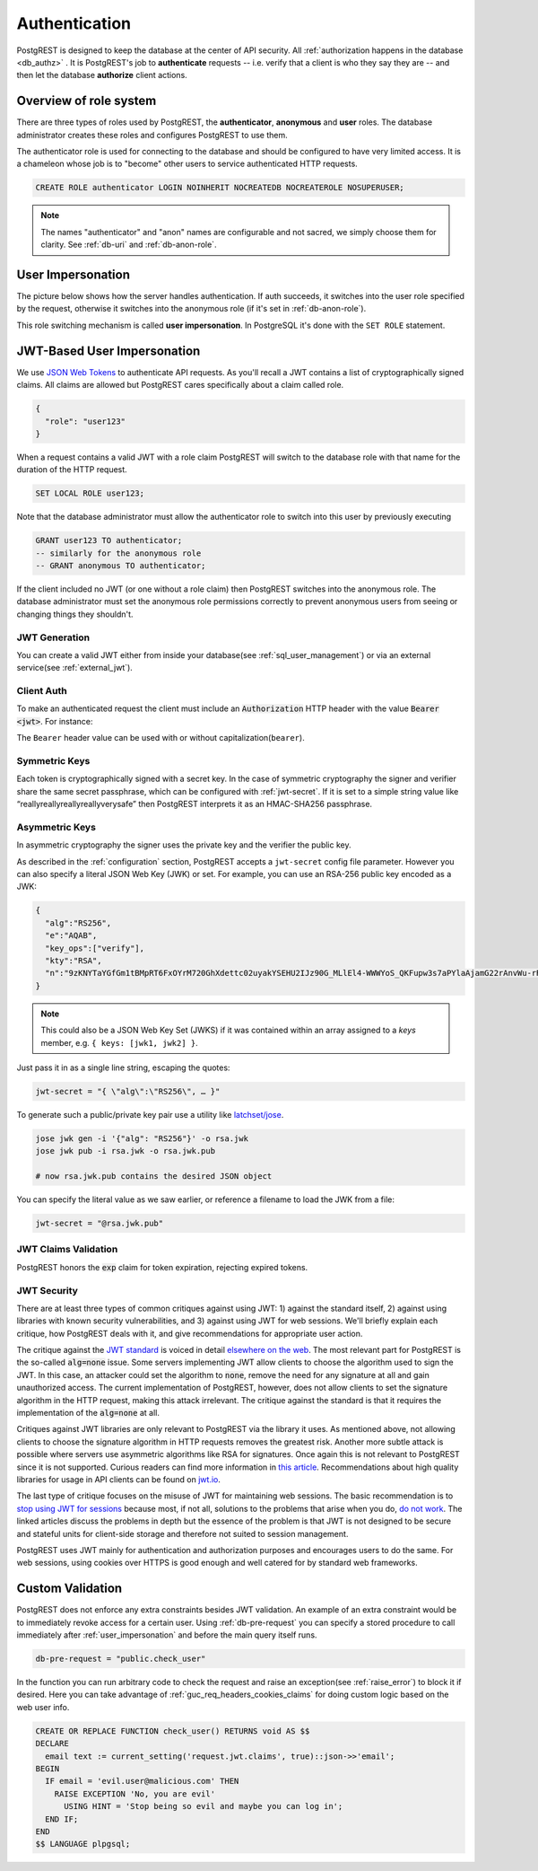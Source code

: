 .. _authn:

Authentication
==============

PostgREST is designed to keep the database at the center of API security. All :ref:`authorization happens in the database <db_authz>` . It is PostgREST's job to **authenticate** requests -- i.e. verify that a client is who they say they are -- and then let the database **authorize** client actions.

.. _roles:

Overview of role system
-----------------------

There are three types of roles used by PostgREST, the **authenticator**, **anonymous** and **user** roles. The database administrator creates these roles and configures PostgREST to use them.

.. image:: ../_static/security-roles.png

The authenticator role is used for connecting to the database and should be configured to have very limited access. It is a chameleon whose job is to "become" other users to service authenticated HTTP requests.


.. code:: sql


  CREATE ROLE authenticator LOGIN NOINHERIT NOCREATEDB NOCREATEROLE NOSUPERUSER;

.. note::

  The names "authenticator" and "anon" names are configurable and not sacred, we simply choose them for clarity. See :ref:`db-uri` and :ref:`db-anon-role`.

.. _user_impersonation:

User Impersonation
------------------

The picture below shows how the server handles authentication. If auth succeeds, it switches into the user role specified by the request, otherwise it switches into the anonymous role (if it's set in :ref:`db-anon-role`).

.. image:: ../_static/security-anon-choice.png

This role switching mechanism is called **user impersonation**. In PostgreSQL it's done with the ``SET ROLE`` statement.

.. _jwt_impersonation:

JWT-Based User Impersonation
----------------------------

We use `JSON Web Tokens <https://jwt.io/>`_ to authenticate API requests. As you'll recall a JWT contains a list of cryptographically signed claims. All claims are allowed but PostgREST cares specifically about a claim called role.

.. code:: json

  {
    "role": "user123"
  }

When a request contains a valid JWT with a role claim PostgREST will switch to the database role with that name for the duration of the HTTP request.

.. code:: sql

  SET LOCAL ROLE user123;

Note that the database administrator must allow the authenticator role to switch into this user by previously executing

.. code:: sql

  GRANT user123 TO authenticator;
  -- similarly for the anonymous role
  -- GRANT anonymous TO authenticator;

If the client included no JWT (or one without a role claim) then PostgREST switches into the anonymous role. The database administrator must set the anonymous role permissions correctly to prevent anonymous users from seeing or changing things they shouldn't.

.. _jwt_generation:

JWT Generation
~~~~~~~~~~~~~~

You can create a valid JWT either from inside your database(see :ref:`sql_user_management`) or via an external service(see :ref:`external_jwt`).

.. _client_auth:

Client Auth
~~~~~~~~~~~

To make an authenticated request the client must include an :code:`Authorization` HTTP header with the value :code:`Bearer <jwt>`. For instance:

.. tabs::

  .. code-tab:: http

    GET /foo HTTP/1.1
    Authorization: Bearer eyJhbGciOiJIUzI1NiIsInR5cCI6IkpXVCJ9.eyJyb2xlIjoiamRvZSIsImV4cCI6MTQ3NTUxNjI1MH0.GYDZV3yM0gqvuEtJmfpplLBXSGYnke_Pvnl0tbKAjB4

  .. code-tab:: bash Curl

    curl "http://localhost:3000/foo" \
      -H "Authorization: Bearer eyJhbGciOiJIUzI1NiIsInR5cCI6IkpXVCJ9.eyJyb2xlIjoiamRvZSIsImV4cCI6MTQ3NTUxNjI1MH0.GYDZV3yM0gqvuEtJmfpplLBXSGYnke_Pvnl0tbKAjB4"

The ``Bearer`` header value can be used with or without capitalization(``bearer``).

Symmetric Keys
~~~~~~~~~~~~~~

Each token is cryptographically signed with a secret key. In the case of symmetric cryptography the signer and verifier share the same secret passphrase, which can be configured with :ref:`jwt-secret`.
If it is set to a simple string value like “reallyreallyreallyreallyverysafe” then PostgREST interprets it as an HMAC-SHA256 passphrase.

.. _asym_keys:

Asymmetric Keys
~~~~~~~~~~~~~~~

In asymmetric cryptography the signer uses the private key and the verifier the public key.

As described in the :ref:`configuration` section, PostgREST accepts a ``jwt-secret`` config file parameter. However you can also specify a literal JSON Web Key (JWK) or set. For example, you can use an RSA-256 public key encoded as a JWK:

.. code-block:: json

  {
    "alg":"RS256",
    "e":"AQAB",
    "key_ops":["verify"],
    "kty":"RSA",
    "n":"9zKNYTaYGfGm1tBMpRT6FxOYrM720GhXdettc02uyakYSEHU2IJz90G_MLlEl4-WWWYoS_QKFupw3s7aPYlaAjamG22rAnvWu-rRkP5sSSkKvud_IgKL4iE6Y2WJx2Bkl1XUFkdZ8wlEUR6O1ft3TS4uA-qKifSZ43CahzAJyUezOH9shI--tirC028lNg767ldEki3WnVr3zokSujC9YJ_9XXjw2hFBfmJUrNb0-wldvxQbFU8RPXip-GQ_JPTrCTZhrzGFeWPvhA6Rqmc3b1PhM9jY7Dur1sjYWYVyXlFNCK3c-6feo5WlRfe1aCWmwZQh6O18eTmLeT4nWYkDzQ"
  }

.. note::

  This could also be a JSON Web Key Set (JWKS) if it was contained within an array assigned to a `keys` member, e.g. ``{ keys: [jwk1, jwk2] }``.

Just pass it in as a single line string, escaping the quotes:

.. code-block:: ini

  jwt-secret = "{ \"alg\":\"RS256\", … }"

To generate such a public/private key pair use a utility like `latchset/jose <https://github.com/latchset/jose>`_.

.. code-block:: bash

  jose jwk gen -i '{"alg": "RS256"}' -o rsa.jwk
  jose jwk pub -i rsa.jwk -o rsa.jwk.pub

  # now rsa.jwk.pub contains the desired JSON object

You can specify the literal value as we saw earlier, or reference a filename to load the JWK from a file:

.. code-block:: ini

  jwt-secret = "@rsa.jwk.pub"

JWT Claims Validation
~~~~~~~~~~~~~~~~~~~~~

PostgREST honors the :code:`exp` claim for token expiration, rejecting expired tokens.

JWT Security
~~~~~~~~~~~~

There are at least three types of common critiques against using JWT: 1) against the standard itself, 2) against using libraries with known security vulnerabilities, and 3) against using JWT for web sessions. We'll briefly explain each critique, how PostgREST deals with it, and give recommendations for appropriate user action.

The critique against the `JWT standard <https://datatracker.ietf.org/doc/html/rfc7519>`_ is voiced in detail `elsewhere on the web <https://web.archive.org/web/20230123041631/https://paragonie.com/blog/2017/03/jwt-json-web-tokens-is-bad-standard-that-everyone-should-avoid>`_. The most relevant part for PostgREST is the so-called :code:`alg=none` issue. Some servers implementing JWT allow clients to choose the algorithm used to sign the JWT. In this case, an attacker could set the algorithm to :code:`none`, remove the need for any signature at all and gain unauthorized access. The current implementation of PostgREST, however, does not allow clients to set the signature algorithm in the HTTP request, making this attack irrelevant. The critique against the standard is that it requires the implementation of the :code:`alg=none` at all.

Critiques against JWT libraries are only relevant to PostgREST via the library it uses. As mentioned above, not allowing clients to choose the signature algorithm in HTTP requests removes the greatest risk. Another more subtle attack is possible where servers use asymmetric algorithms like RSA for signatures. Once again this is not relevant to PostgREST since it is not supported. Curious readers can find more information in `this article <https://auth0.com/blog/critical-vulnerabilities-in-json-web-token-libraries/>`_. Recommendations about high quality libraries for usage in API clients can be found on `jwt.io <https://jwt.io/>`_.

The last type of critique focuses on the misuse of JWT for maintaining web sessions. The basic recommendation is to `stop using JWT for sessions <http://cryto.net/~joepie91/blog/2016/06/13/stop-using-jwt-for-sessions/>`_ because most, if not all, solutions to the problems that arise when you do, `do not work <http://cryto.net/~joepie91/blog/2016/06/19/stop-using-jwt-for-sessions-part-2-why-your-solution-doesnt-work/>`_. The linked articles discuss the problems in depth but the essence of the problem is that JWT is not designed to be secure and stateful units for client-side storage and therefore not suited to session management.

PostgREST uses JWT mainly for authentication and authorization purposes and encourages users to do the same. For web sessions, using cookies over HTTPS is good enough and well catered for by standard web frameworks.

.. _custom_validation:

Custom Validation
-----------------

PostgREST does not enforce any extra constraints besides JWT validation. An example of an extra constraint would be to immediately revoke access for a certain user. Using :ref:`db-pre-request` you can specify a stored procedure to call immediately after :ref:`user_impersonation` and before the main query itself runs.

.. code:: ini

  db-pre-request = "public.check_user"

In the function you can run arbitrary code to check the request and raise an exception(see :ref:`raise_error`) to block it if desired. Here you can take advantage of :ref:`guc_req_headers_cookies_claims` for
doing custom logic based on the web user info.

.. code-block:: postgres

  CREATE OR REPLACE FUNCTION check_user() RETURNS void AS $$
  DECLARE
    email text := current_setting('request.jwt.claims', true)::json->>'email';
  BEGIN
    IF email = 'evil.user@malicious.com' THEN
      RAISE EXCEPTION 'No, you are evil'
        USING HINT = 'Stop being so evil and maybe you can log in';
    END IF;
  END
  $$ LANGUAGE plpgsql;
